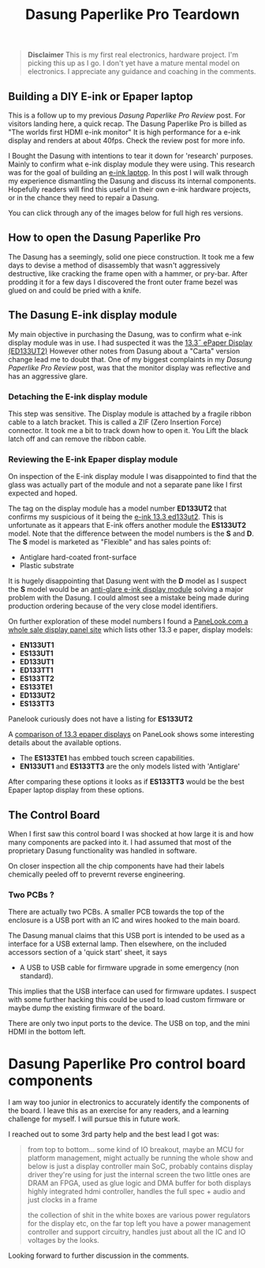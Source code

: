 #+TITLE: Dasung Paperlike Pro Teardown
#+LAYOUT: post
#+TAGS: e-ink hardware workflow laptop
#+IMAGE: img/dasung_teardown/title.png
#+DESCRIPTION: A hardware teardown of the Dasung Paperlike Pro E-ink monitor as part of a research effort to build an DIY E-ink laptop

#+BEGIN_HTML
<img src='/img/dasung_teardown/title.png'
 alt='Dasung Paperlike Pro control board says. Oops, you have lost the warranty :-('
 title='Dasung Paperlike Pro control board says. Oops, you have lost the warranty :-('
/>
#+END_HTML

#+BEGIN_QUOTE
*Disclaimer* This is my first real electronics, hardware project. I'm picking this up as I go. I don't yet have a mature mental model on electronics. I appreciate any guidance and coaching in the comments.
#+END_QUOTE

** Building a DIY E-ink or Epaper laptop
This is a follow up to my previous [[dasung-paperlike-pro-review.html][Dasung Paperlike Pro Review]] post. For visitors landing here, a quick recap. The Dasung Paperlike Pro is billed as "The worlds first HDMI e-ink monitor" It is high performance for a e-ink display and renders at about 40fps. Check the review post for more info.

 I Bought the Dasung with intentions to tear it down for 'research' purposes. Mainly to confirm what e-ink display module they were using. This research was for the goal of building an [[https://www.youtube.com/watch?v=4-cVNJwhAqo][e-ink laptop]]. In this post I will walk through my experience dismantling the Dasung and discuss its internal components. Hopefully readers will find this useful in their own e-ink hardware projects, or in the chance they need to repair a Dasung.


You can click through any of the images below for full high res versions.

** How to open the Dasung Paperlike Pro
The Dasung has a seemingly, solid one piece construction. It took me a few days to devise a method of disassembly that wasn't aggressively destructive, like cracking the frame open with a hammer, or pry-bar. After prodding it for a few days I discovered the front outer frame bezel was glued on and could be pried with a knife.

#+BEGIN_HTML
<a href='/img/dasung_teardown/2017-12-26 19.49.20.jpg'>
  <img src='/img/dasung_teardown/2017-12-26 19.49.20.jpg' alt="How to remove Dasung Paperlike Pro faceplate" title="How to remove Dasung Paperlike Pro faceplate" />
</a>
#+END_HTML

#+BEGIN_HTML
<a href='/img/dasung_teardown/2017-12-26 19.49.39.jpg'>
  <img src='/img/dasung_teardown/2017-12-26 19.49.39.jpg' alt="How to remove Dasung Paperlike Pro faceplate" title="How to remove Dasung Paperlike Pro faceplate" />
</a>
#+END_HTML

#+BEGIN_HTML
<a href='/img/dasung_teardown/2017-12-26 19.52.19.jpg' >
  <img src='/img/dasung_teardown/2017-12-26 19.52.19.jpg' title="How to dissasemble Dasung Paperlike Pro" alt="How to dissasemble Dasung Paperlike Pro" />
</a>
#+END_HTML

#+BEGIN_HTML
<a href='/img/dasung_teardown/2017-12-26 19.54.26.jpg'>
  <img src='/img/dasung_teardown/2017-12-26 19.54.26.jpg' alt="How to unscrew Dasung Paperlike Pro" title="How to unscrew Dasung Paperlike Pro dissasembly" />
</a>
#+END_HTML

** The Dasung E-ink display module

My main objective in purchasing the Dasung, was to confirm what e-ink display module was in use. I had suspected it was the [[http://shopkits.eink.com/product/13-3%CB%9D-epaper-display-ed133ut2/][13.3˝ ePaper Display (ED133UT2)]] However other notes from Dasung about a "Carta" version change lead me to doubt that. One of my biggest complaints in my [[dasung-paperlike-pro-review.html][Dasung Paperlike Pro Review]] post, was that the monitor display was reflective and has an aggressive glare.

#+BEGIN_HTML
<a href='/img/dasung_teardown/2017-12-26 19.56.24.jpg'>
  <img src='/img/dasung_teardown/2017-12-26 19.56.24.jpg' alt="" title="" />
</a>
#+END_HTML


*** Detaching the E-ink display module
This step was sensitive. The Display module is attached by a fragile ribbon cable to a latch bracket. This is called a ZIF (Zero Insertion Force) connector. It took me a bit to track down how to open it. You Lift the black latch off and can remove the ribbon cable.
#+BEGIN_HTML
<a href='/img/dasung_teardown/2017-12-26 20.28.23.jpg'>
  <img src='/img/dasung_teardown/2017-12-26 20.28.23.jpg' alt="How to open ZIF (Zero Insertion Force) connector" title="How to open ZIF (Zero Insertion Force) connector" />
</a>
#+END_HTML

#+BEGIN_HTML
<a href='/img/dasung_teardown/2017-12-26 21.21.55.jpg'>
  <img src='/img/dasung_teardown/2017-12-26 21.21.55.jpg' alt="" title="" />
</a>
#+END_HTML


*** Reviewing the E-ink Epaper display module
On inspection of the E-ink display module I was disappointed to find that the glass was actually part of the module and not a separate pane like I first expected and hoped.

#+BEGIN_HTML
<a href='/img/dasung_teardown/2018-02-07 19.31.52.jpg'>
  <img src='/img/dasung_teardown/2018-02-07 19.31.52.jpg' alt="Broken glass on dasung e-ink display module" title="borken glass on dasung e-ink module" />
</a>
#+END_HTML

#+BEGIN_HTML
<a href='/img/dasung_teardown/2018-02-07 19.30.16.jpg'>
  <img src='/img/dasung_teardown/2018-02-07 19.30.16.jpg' alt="e-ink module identification" title="e-ink module identification" />
</a>
#+END_HTML

The tag on the display module has a model number *ED133UT2* that confirms my suspicious of it being the [[http://shopkits.eink.com/product/13-3%CB%9D-epaper-display-ed133ut2/][e-ink 13.3 ed133ut2]]. This is unfortunate as it appears that E-ink  offers another module the *ES133UT2* model. Note that the difference between the model numbers is the *S* and *D*. The *S* model is marketed as "Flexible" and has sales points of:

+ Antiglare hard-coated front-surface
+ Plastic substrate

It is hugely disappointing that Dasung went with the *D* model as I suspect the *S* model would be an [[http://shopkits.eink.com/product/13-3%CB%9D-epaper-display-es133ut2/][anti-glare e-ink display module]] solving a major problem with the Dasung. I could almost see a mistake being made during production ordering because of the very close model identifiers.

On further exploration of these model numbers I found a [[http://www.panelook.com/product_cat.php?catid=73&pl=photo&st=&tag=74&panel_size_inch=1330][PaneLook.com a whole sale display panel site]] which lists other 13.3 e paper, display models:

+ *EN133UT1*
+ *ES133UT1*
+ *ED133UT1*
+ *ED133TT1*
+ *ES133TT2*
+ *ES133TE1*
+ *ED133UT2*
+ *ES133TT3*

Panelook curiously does not have a listing for *ES133UT2*

A [[http://www.panelook.com/modelcompare.php?ids=25596,25552,25553,27057,27058,27059,31868,31869][comparison of 13.3 epaper displays]] on PaneLook shows some interesting details about the available options.

+ The *ES133TE1* has embbed touch screen capabilities.
+ *EN133UT1* and *ES133TT3* are the only models listed with 'Antiglare'

After comparing these options it looks as if *ES133TT3* would be the best Epaper laptop display from these options.

** The Control Board
When I first saw this control board I was shocked at how large it is and how many components are packed into it. I had assumed that most of the proprietary Dasung functionality was handled in software.

#+BEGIN_HTML
<a href='/img/dasung_teardown/2017-12-26 21.33.30.jpg' >
  <img src='/img/dasung_teardown/2017-12-26 21.33.30.jpg' alt="Dasung Paperlike control board" title="Dasung Paperlike Pro control board" />
</a>
#+END_HTML

On closer inspection all the chip components have had their labels chemically peeled off to prevernt reverse engineering.

*** Two PCBs ?
There are actually two PCBs. A smaller PCB towards the top of the enclosure is a USB port with an IC and wires hooked to the main board.

#+BEGIN_HTML
<a href='/img/dasung_teardown/2017-12-26 20.22.38.jpg' >
  <img src='/img/dasung_teardown/2017-12-26 20.22.38.jpg' alt="Dasung Paperlike control board" title="Dasung Paperlike Pro control board" />
</a>
#+END_HTML

The Dasung manual claims that this USB port is intended to be used as a interface for a USB external lamp. Then elsewhere, on the included accessors section of a 'quick start' sheet, it says

+ A USB to USB cable for firmware upgrade in some emergency (non standard).

This implies that the USB interface can used for firmware updates. I suspect with some further hacking this could be used to load custom firmware or maybe dump the existing firmware of the board.

There are only two input ports to the device. The USB on top, and the mini HDMI in the bottom left.

* Dasung Paperlike Pro control board components
I am way too junior in electronics to accurately identify the components of the board. I leave this as an exercise for any readers, and a learning challenge for myself. I will pursue this in future work.

I reached out to some 3rd party help and the best lead I got was:

#+BEGIN_QUOTE
from top to bottom...
some kind of IO breakout, maybe an MCU for platform management, might actually be running the whole show and below is just a display controller
main SoC, probably contains display driver they're using for just the internal screen
the two little ones are DRAM
an FPGA, used as glue logic and DMA buffer for both displays
highly integrated hdmi controller, handles the full spec + audio and just clocks in a frame

the collection of shit in the white boxes are various power regulators for the display etc, on the far top left you have a power management controller and support circuitry, handles just about all the IC and IO voltages by the looks.
#+END_QUOTE

Looking forward to further discussion in the comments.
